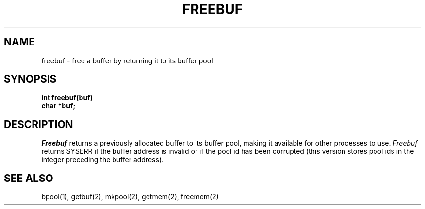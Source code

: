 .TH FREEBUF 2
.SH NAME
freebuf \- free a buffer by returning it to its buffer pool
.SH SYNOPSIS
.nf
.B int freebuf(buf)
.B char *buf;
.fi
.SH DESCRIPTION
.I Freebuf
returns a previously allocated buffer to its buffer pool, making it
available for other processes to use.
.I Freebuf
returns SYSERR if the buffer address is invalid or if the pool
id has been corrupted (this version stores pool ids in the integer
preceding the buffer address).
.SH SEE ALSO
bpool(1), getbuf(2), mkpool(2), getmem(2), freemem(2)
